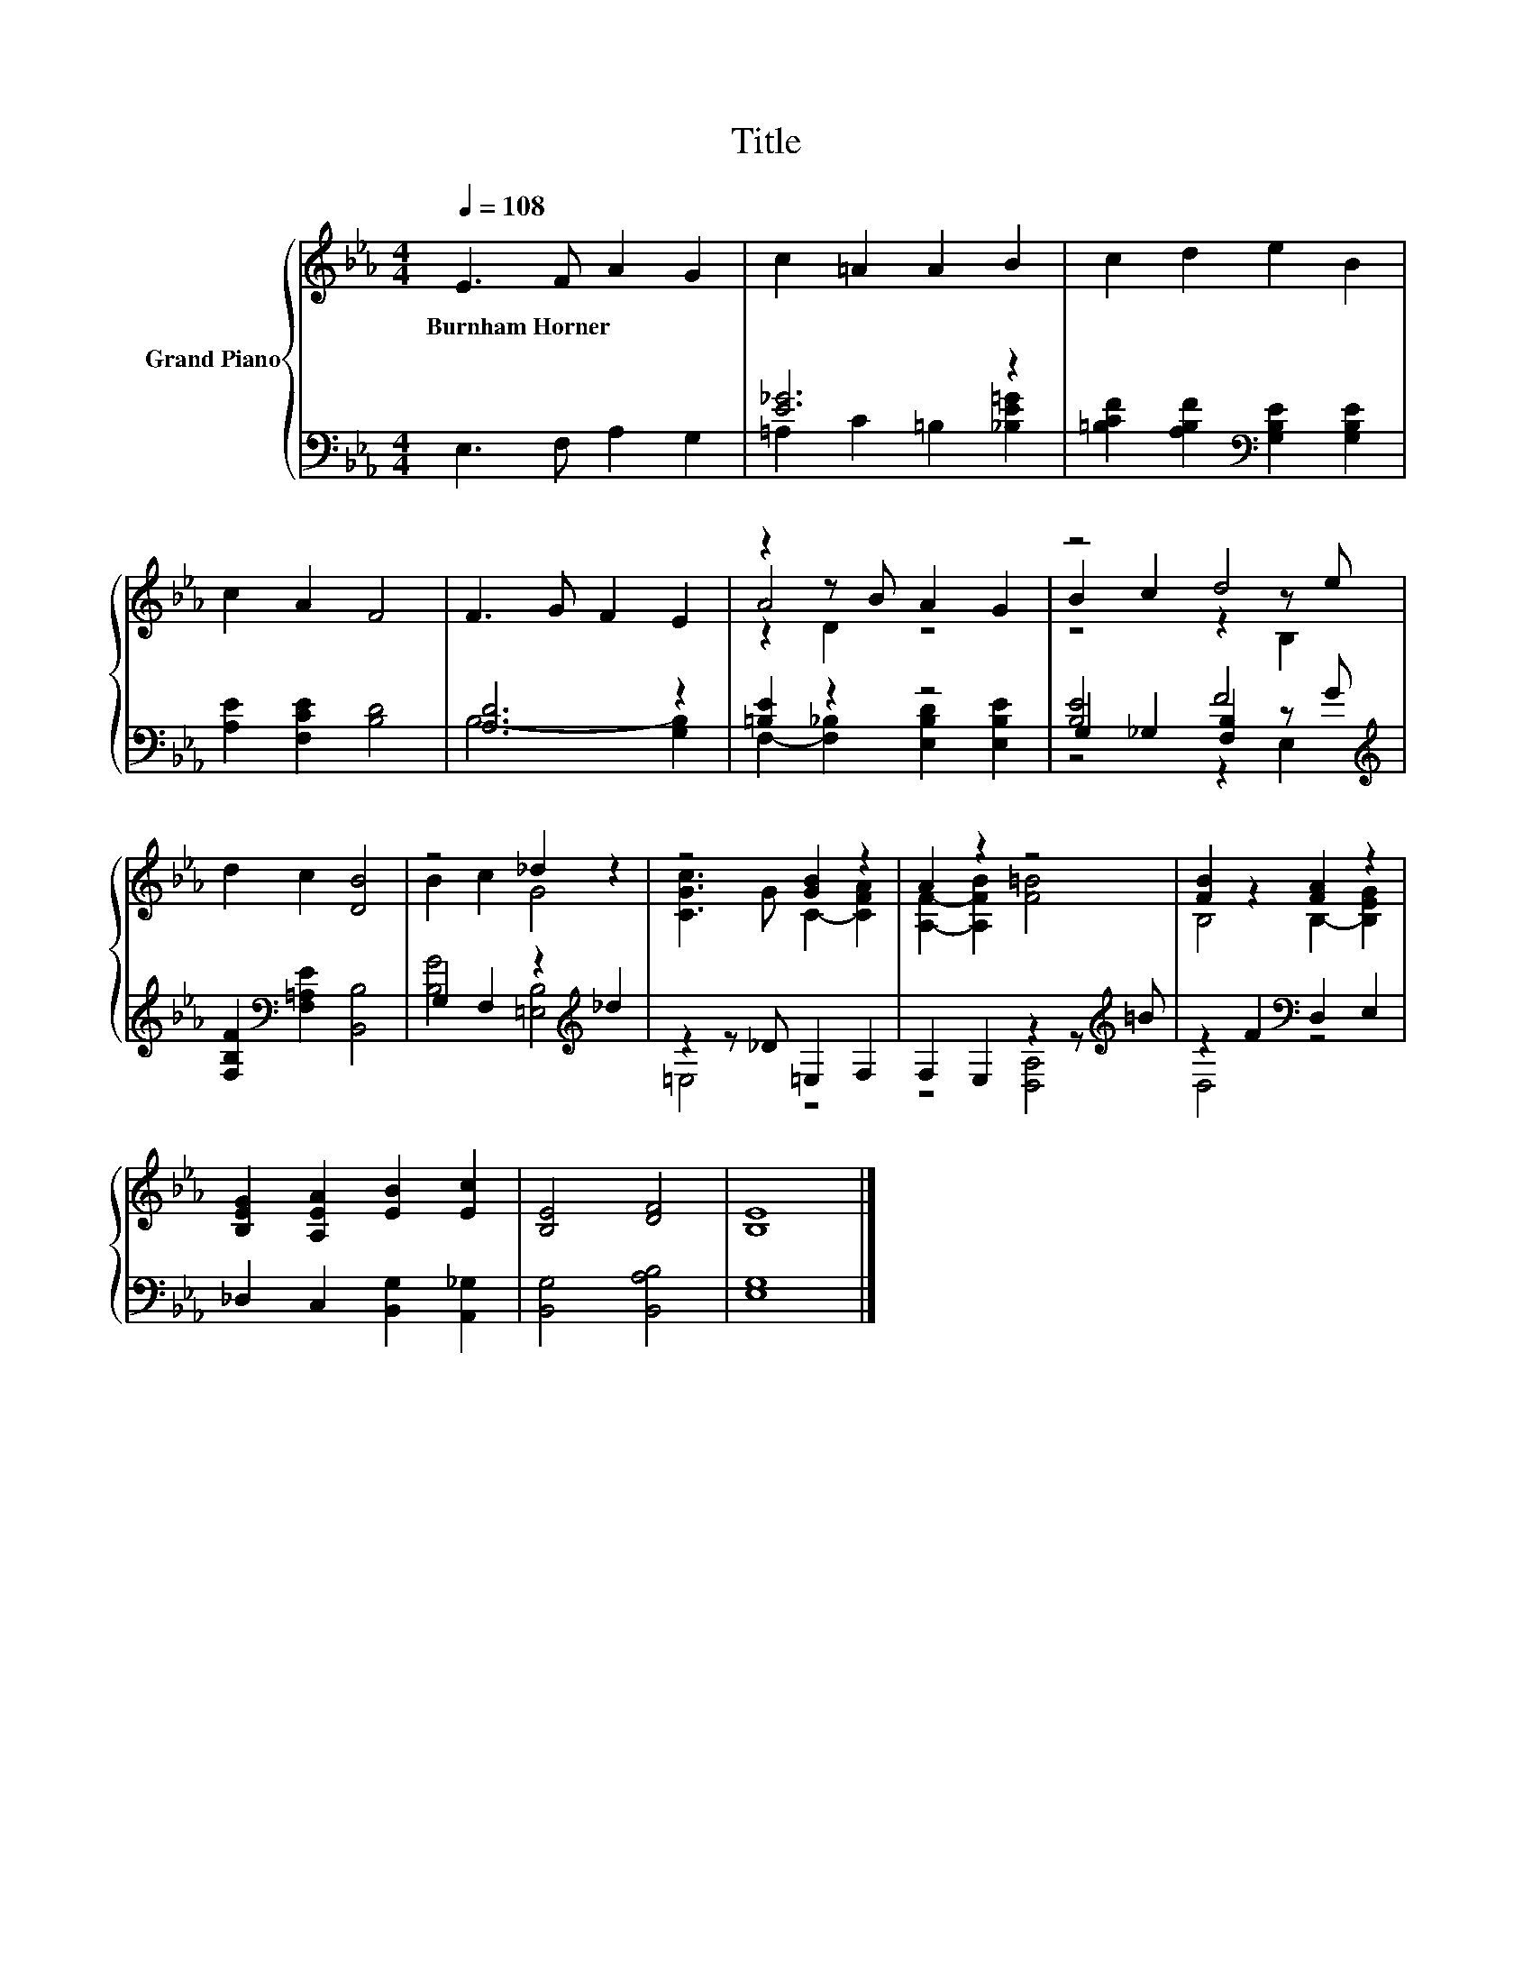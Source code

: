 X:1
T:Title
%%score { ( 1 4 5 ) | ( 2 3 6 ) }
L:1/8
Q:1/4=108
M:4/4
K:Eb
V:1 treble nm="Grand Piano"
V:4 treble 
V:5 treble 
V:2 bass 
V:3 bass 
V:6 bass 
V:1
 E3 F A2 G2 | c2 =A2 A2 B2 | c2 d2 e2 B2 | c2 A2 F4 | F3 G F2 E2 | z2 z B A2 G2 | z4 d4 | %7
w: Burnham~Horner * * *|||||||
 d2 c2 [DB]4 | z4 _d2 z2 | z4 [GB]2 z2 | A2 z2 z4 | [FB]2 z2 [FA]2 z2 | %12
w: |||||
 [B,EG]2 [A,EA]2 [EB]2 [Ec]2 | [B,E]4 [DF]4 | [B,E]8 |] %15
w: |||
V:2
 E,3 F, A,2 G,2 | [E_G]6 z2 | [=B,CF]2 [A,B,F]2[K:bass] [G,B,E]2 [G,B,E]2 | [A,E]2 [F,CE]2 [B,D]4 | %4
 [A,D]6 z2 | [=B,E]2 z2 z4 | [B,E]4 F4[K:treble] | [F,B,F]2[K:bass] [F,=A,E]2 [B,,B,]4 | %8
 G,2 F,2 z2[K:treble] _d2 | z2 z _D =E,2 F,2 | F,2 E,2 z2 z[K:treble] =B | z2 F2[K:bass] D,2 E,2 | %12
 _D,2 C,2 [B,,G,]2 [A,,_G,]2 | [B,,G,]4 [B,,A,B,]4 | [E,G,]8 |] %15
V:3
 x8 | =A,2 C2 =B,2 [_B,E=G]2 | x4[K:bass] x4 | x8 | B,6- [G,B,]2 | %5
 F,2- [F,_B,]2 [E,B,D]2 [E,B,E]2 | G,2 _G,2 [F,B,]2 z[K:treble] G | x2[K:bass] x6 | %8
 [B,G]4 [=E,B,]4[K:treble] | =E,4 z4 | z4 [D,A,]4[K:treble] | D,4[K:bass] z4 | x8 | x8 | x8 |] %15
V:4
 x8 | x8 | x8 | x8 | x8 | A4 z4 | B2 c2 z2 z e | x8 | B2 c2 G4 | [CGc]3 G C2- [CFA]2 | %10
 [A,F]2- [A,FB]2 [F=B]4 | B,4 B,2- [B,EG]2 | x8 | x8 | x8 |] %15
V:5
 x8 | x8 | x8 | x8 | x8 | z2 D2 z4 | z4 z2 B,2 | x8 | x8 | x8 | x8 | x8 | x8 | x8 | x8 |] %15
V:6
 x8 | x8 | x4[K:bass] x4 | x8 | x8 | x8 | z4 z2 E,2[K:treble] | x2[K:bass] x6 | x6[K:treble] x2 | %9
 x8 | x7[K:treble] x | x4[K:bass] x4 | x8 | x8 | x8 |] %15

